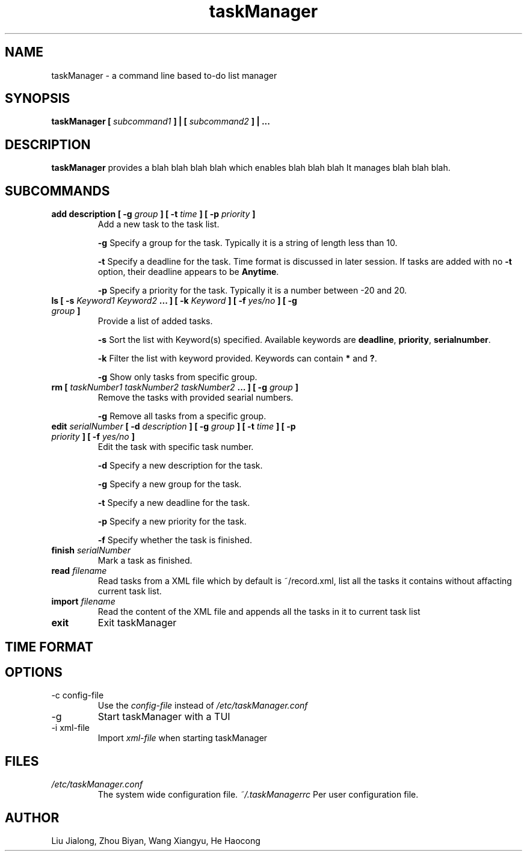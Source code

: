 .\" Process this file with
.\" groff -man -Tascii foo.1
.\"

.TH taskManager 1 "SEP 2010" Linux/Unix "User Manuals"

.SH NAME
taskManager \- a command line based to-do list manager

.SH SYNOPSIS
.B taskManager [
.I subcommand1
.B ] | [
.I subcommand2 
.B ] | ...

.SH DESCRIPTION
.B taskManager
provides a blah blah blah blah which enables blah blah blah
It manages blah blah blah.

.SH SUBCOMMANDS

.TP
.B add description [ -g \fIgroup \fB] [ -t \fItime \fB] [ -p \fIpriority \fB]
Add a new task to the task list.

\fB-g \fPSpecify a group for the task. Typically it is a string of length less than 10.

\fB-t \fPSpecify a deadline for the task. Time format is discussed in later session. If tasks are added with no \fB-t \fPoption, their deadline appears to be \fB Anytime\fP.

\fB-p \fPSpecify a priority for the task. Typically it is a number between -20 and 20.

.TP
.B ls [ -s "\fI Keyword1\fP \fIKeyword2\fP ...\fB" ] [ -k \fIKeyword\fB ] [ -f \fIyes/no\fB ] [ -g \fIgroup \fB]\fP
Provide a list of added tasks. 

\fB-s \fPSort the list with Keyword(s) specified. Available keywords are \fBdeadline\fP, \fBpriority\fP, \fBserialnumber\fP.

\fB-k \fPFilter the list with keyword provided. Keywords can contain \fB*\fP and \fB?\fP.

\fB-g \fPShow only tasks from specific group.

.TP
.B rm [ \fItaskNumber1\fP \fItaskNumber2\fP \fItaskNumber2\fP \fB... ] [ -g \fIgroup\fB ]
Remove the tasks with provided searial numbers. 

\fB-g \fPRemove all tasks from a specific group.

.TP
.B edit \fIserialNumber\fB [ -d \fIdescription\fB ] [ -g \fIgroup \fB] [ -t \fItime \fB] [ -p \fIpriority \fB] [ -f \fIyes/no\fB ]\fP
Edit the task with specific task number.

\fB-d \fPSpecify a new description for the task.

\fB-g \fPSpecify a new group for the task.

\fB-t \fPSpecify a new deadline for the task. 

\fB-p \fPSpecify a new priority for the task. 

\fB-f \fPSpecify whether the task is finished.

.TP
.B finish \fIserialNumber\fP
Mark a task as finished.

.TP
.B read \fIfilename\fP
Read tasks from a XML file which by default is ~/record.xml, list all the tasks it contains without affacting current task list.

.TP 
.B import \fIfilename\fP
Read the content of the XML file and appends all the tasks in it to current task list

.TP
.B exit
Exit taskManager

.SH TIME FORMAT

.SH OPTIONS
.IP "-c config-file"
Use the 
.I config-file
instead of 
.IR /etc/taskManager.conf
.IP -g
Start taskManager with a TUI
.IP "-i xml-file"
Import 
.I xml-file
when starting taskManager
.SH FILES
.I /etc/taskManager.conf
.RS
The system wide configuration file.
.I ~/.taskManagerrc
Per user configuration file.
.SH AUTHOR
Liu Jialong, Zhou Biyan, Wang Xiangyu, He Haocong

